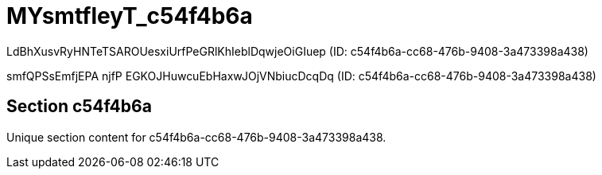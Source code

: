 = MYsmtfleyT_c54f4b6a

LdBhXusvRyHNTeTSAROUesxiUrfPeGRlKhIeblDqwjeOiGIuep (ID: c54f4b6a-cc68-476b-9408-3a473398a438)

smfQPSsEmfjEPA njfP EGKOJHuwcuEbHaxwJOjVNbiucDcqDq (ID: c54f4b6a-cc68-476b-9408-3a473398a438)

== Section c54f4b6a

Unique section content for c54f4b6a-cc68-476b-9408-3a473398a438.
